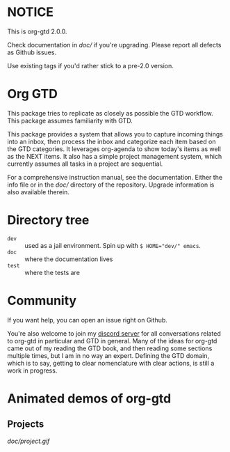 * NOTICE
This is org-gtd 2.0.0.

Check documentation in [[doc/]] if you're upgrading. Please report all defects as Github issues.

Use existing tags if you'd rather stick to a pre-2.0 version.

* Org GTD
This package tries to replicate as closely as possible the GTD workflow.
This package assumes familiarity with GTD.

This package provides a system that allows you to capture incoming things into an inbox, then process the inbox and categorize each item based on the GTD categories.  It leverages org-agenda to show today's items as well as the NEXT items.  It also has a simple project management system, which currently assumes all tasks in a project are sequential.

For a comprehensive instruction manual, see the documentation.
Either the info file or in the [[doc/]] directory of the repository.
Upgrade information is also available therein.

* Directory tree
- =dev= :: used as a jail environment. Spin up with ~$ HOME="dev/" emacs~.
- =doc= :: where the documentation lives
- =test= :: where the tests are
* Community
If you want help, you can open an issue right on Github.

You're also welcome to join my [[https://discord.gg/2kAK6TfqJq][discord server]] for all conversations related to org-gtd in particular and GTD in general. Many of the ideas for org-gtd came out of my reading the GTD book, and then reading some sections multiple times, but I am in no way an expert. Defining the GTD domain, which is to say, getting to clear nomenclature with clear actions, is still a work in progress.
* Animated demos of org-gtd
** Projects
[[doc/project.gif]]
